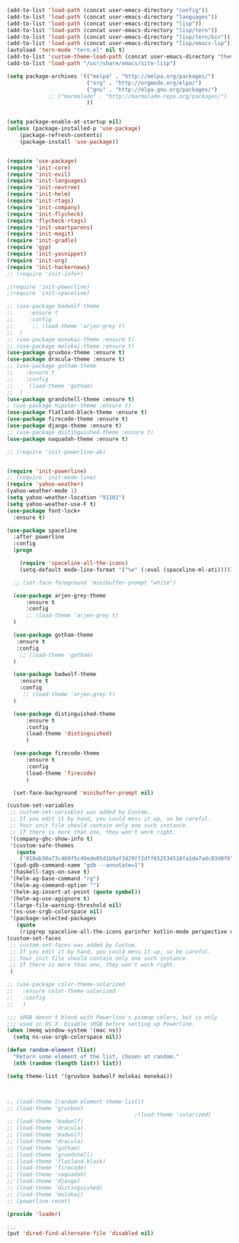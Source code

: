 #+BEGIN_SRC emacs-lisp
    (add-to-list 'load-path (concat user-emacs-directory "config"))
    (add-to-list 'load-path (concat user-emacs-directory "languages"))
    (add-to-list 'load-path (concat user-emacs-directory "lisp"))
    (add-to-list 'load-path (concat user-emacs-directory "lisp/tern"))
    (add-to-list 'load-path (concat user-emacs-directory "lisp/tern/bin"))
    (add-to-list 'load-path (concat user-emacs-directory "lisp/emacs-lsp"))
    (autoload 'tern-mode "tern.el" nil t)
    (add-to-list 'custom-theme-load-path (concat user-emacs-directory "themes"))
    (add-to-list 'load-path "/usr/share/emacs/site-lisp")

    (setq package-archives '(("melpa" . "http://melpa.org/packages/")
                             ("org" . "http://orgmode.org/elpa/")
                             ("gnu" . "http://elpa.gnu.org/packages/")
			     ;; ("marmalade" . "http://marmalade-repo.org/packages/")
                             ))


    (setq package-enable-at-startup nil)
    (unless (package-installed-p 'use-package)
        (package-refresh-contents)
        (package-install 'use-package))


    (require 'use-package)
    (require 'init-core)
    (require 'init-evil)
    (require 'init-languages)
    (require 'init-neotree)
    (require 'init-helm)
    (require 'init-rtags)
    (require 'init-company)
    (require 'init-flycheck)
    (require 'flycheck-rtags)
    (require 'init-smartparens)
    (require 'init-magit)
    (require 'init-gradle)
    (require 'gyp)
    (require 'init-yasnippet)
    (require 'init-org)
    (require 'init-hackernews)
    ;; (require 'init-info+)

    ;(require 'init-powerline)
    ;(require 'init-spaceline)

    ;; (use-package badwolf-theme 
    ;;     :ensure t
    ;;     :config
    ;;      ;; (load-theme 'arjen-grey t)
    ;;  )
    ;; (use-package monokai-theme :ensure t)
    ;; (use-package molokai-theme :ensure t)
    (use-package gruvbox-theme :ensure t)
    (use-package dracula-theme :ensure t)
    ;; (use-package gotham-theme 
    ;;    :ensure t
    ;;    :config
    ;;     (load-theme 'gotham)
    ;;  )
    (use-package grandshell-theme :ensure t)
    ; (use-package hipster-theme :ensure t)
    (use-package flatland-black-theme :ensure t)
    (use-package firecode-theme :ensure t)
    (use-package django-theme :ensure t)
    ;; (use-package distinguished-theme :ensure t)
    (use-package naquadah-theme :ensure t)

    ;; (require 'init-powerline-ab)


    (require 'init-powerline)
    ;; (require 'init-mode-line)
    (require 'yahoo-weather)
    (yahoo-weather-mode 1)
    (setq yahoo-weather-location "91101")
    (setq yahoo-weather-use-F t)
    (use-package font-lock+
      :ensure t)

    (use-package spaceline
      :after powerline
      :config
      (progn

        (require 'spaceline-all-the-icons)
        (setq-default mode-line-format '("%e" (:eval (spaceline-ml-ati))))))

      ;; (set-face-foreground 'minibuffer-prompt "white")

      (use-package arjen-grey-theme
          :ensure t
          :config
          ;; (load-theme 'arjen-grey t)
      )

      (use-package gotham-theme 
       :ensure t
       :config
        ;; (load-theme 'gotham)
      )

      (use-package badwolf-theme 
        :ensure t
        :config
         ;; (load-theme 'arjen-grey t)
      )

      (use-package distinguished-theme 
          :ensure t
          :config
          (load-theme 'distinguished)
          )

      (use-package firecode-theme 
          :ensure t
          :config
          (load-theme 'firecode)
          )

      (set-face-background 'minibuffer-prompt nil)

    (custom-set-variables
     ;; custom-set-variables was added by Custom.
     ;; If you edit it by hand, you could mess it up, so be careful.
     ;; Your init file should contain only one such instance.
     ;; If there is more than one, they won't work right.
     '(company-ghc-show-info t)
     '(custom-safe-themes
       (quote
        ("810ab30a73c460f5c49ede85d1b9af3429ff2dff652534518fa1de7adc83d0f6" "5b24babd20e58465e070a8d7850ec573fe30aca66c8383a62a5e7a3588db830b" "aae95fc700f9f7ff70efbc294fc7367376aa9456356ae36ec234751040ed9168" "2d16f85f22f1841390dfc1234bd5acfcce202d9bb1512aa8eabd0068051ac8c3" "18a33cdb764e4baf99b23dcd5abdbf1249670d412c6d3a8092ae1a7b211613d5" "9122dfb203945f6e84b0de66d11a97de6c9edf28b3b5db772472e4beccc6b3c5" "b9293d120377ede424a1af1e564ba69aafa85e0e9fd19cf89b4e15f8ee42a8bb" "6bb466c89b7e3eedc1f19f5a0cfa53be9baf6077f4d4a6f9b5d087f0231de9c8" "1bacdd5d24f187f273f488a23c977f26452dffbc82d4ac57250aa041f14159da" "b571f92c9bfaf4a28cb64ae4b4cdbda95241cd62cf07d942be44dc8f46c491f4" "6c62b1cd715d26eb5aa53843ed9a54fc2b0d7c5e0f5118d4efafa13d7715c56e" "30ba590271e63571536bcded60eca30e0645011a860be1c987fc6476c1603f15" "badc4f9ae3ee82a5ca711f3fd48c3f49ebe20e6303bba1912d4e2d19dd60ec98" default)))
     '(gud-gdb-command-name "gdb --annotate=1")
     '(haskell-tags-on-save t)
     '(helm-ag-base-command "rg")
     '(helm-ag-command-option "")
     '(helm-ag-insert-at-point (quote symbol))
     '(helm-ag-use-agignore t)
     '(large-file-warning-threshold nil)
     '(ns-use-srgb-colorspace nil)
     '(package-selected-packages
       (quote
        (ripgrep spaceline-all-the-icons parinfer kotlin-mode perspective distinguished-theme django-theme firecode-theme flatland-black-theme hipster-theme grandshell-theme gotham-theme dracula-theme quelpa ox-twbs smooth-scrolling smooth-scrolling-mode org-bullets org-bullets-mode swift-mode badwolf-theme monokai-theme slime ycm yalinum use-package sml-mode relative-line-numbers powerline-evil nlinum neotree nav molokai-theme moe-theme linum-relative hlinum helm-projectile helm-flycheck helm-company helm-ag flylisp flycheck-ycmd flycheck-typescript-tslint flycheck-tip flycheck-rust flycheck-package flycheck-ocaml flycheck-irony flycheck-google-cpplint flycheck-gometalinter flycheck-flow flycheck-color-mode-line flycheck-clojure flycheck-clangcheck exec-path-from-shell evil-visualstar evil-terminal-cursor-changer evil-surround evil-space evil-smartparens evil-quickscope evil-paredit evil-org evil-numbers evil-mc evil-matchit evil-magit evil-lisp-state evil-jumper evil-indent-plus evil-god-state evil-exchange evil-escape evil-ediff evil-easymotion evil-commentary evil-cleverparens evil-args elisp-slime-nav company-ycmd company-go cargo))))
    (custom-set-faces
     ;; custom-set-faces was added by Custom.
     ;; If you edit it by hand, you could mess it up, so be careful.
     ;; Your init file should contain only one such instance.
     ;; If there is more than one, they won't work right.
     )

    ;; (use-package color-theme-solarized
    ;;   :ensure color-theme-solarized
    ;;   :config
    ;;   )

    ;;; sRGB doesn't blend with Powerline's pixmap colors, but is only
    ;;; used in OS X. Disable sRGB before setting up Powerline.
    (when (memq window-system '(mac ns))
      (setq ns-use-srgb-colorspace nil))

    (defun random-element (list)
      "Return some element of the list, chosen at random."
      (nth (random (length list)) list))

    (setq theme-list '(gruvbox badwolf molokai monokai)) 



    ;; (load-theme (random-element theme-list)) 
    ;; (load-theme 'gruvbox)  
                                            ;(load-theme 'solarized)
    ;; (load-theme 'badwolf)
    ;; (load-theme 'dracula)
    ;; (load-theme 'badwolf)
    ;; (load-theme 'dracula)
    ;; (load-theme 'gotham)
    ;; (load-theme 'grandshell)
    ;; (load-theme 'flatland-black)
    ;; (load-theme 'firecode)
    ;; (load-theme 'naquadah)
    ;; (load-theme 'django)
    ;; (load-theme 'distinguished)
    ;; (load-theme 'molokai)
    ;; (powerline-reset)

    (provide 'loader)

    ;;;
    (put 'dired-find-alternate-file 'disabled nil)
#+END_SRC
